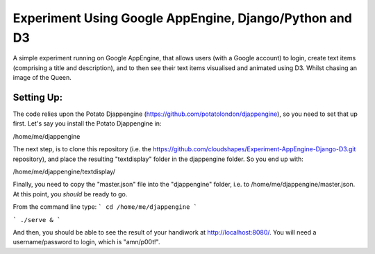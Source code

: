 
Experiment Using Google AppEngine, Django/Python and D3
==========================================================

A simple experiment running on Google AppEngine, that allows users (with a Google account) to login, create text items (comprising a title and description), and to then see their text items visualised and animated using D3. Whilst chasing an image of the Queen.

Setting Up:
----------------

The code relies upon the Potato Djappengine (https://github.com/potatolondon/djappengine), so you need to set that up first. Let's say you install the Potato Djappengine in: 

/home/me/djappengine

The next step, is to clone this repository (i.e. the https://github.com/cloudshapes/Experiment-AppEngine-Django-D3.git repository), and place the resulting "textdisplay" folder in the djappengine folder. So you end up with: 

/home/me/djappengine/textdisplay/

Finally, you need to copy the "master.json" file into the "djappengine" folder, i.e. to /home/me/djappengine/master.json.
At this point, you *should* be ready to go.

From the command line type:
```
cd /home/me/djappengine
```

```
./serve &
```

And then, you should be able to see the result of your handiwork at http://localhost:8080/. 
You will need a username/password to login, which is "amn/p00t!".



















